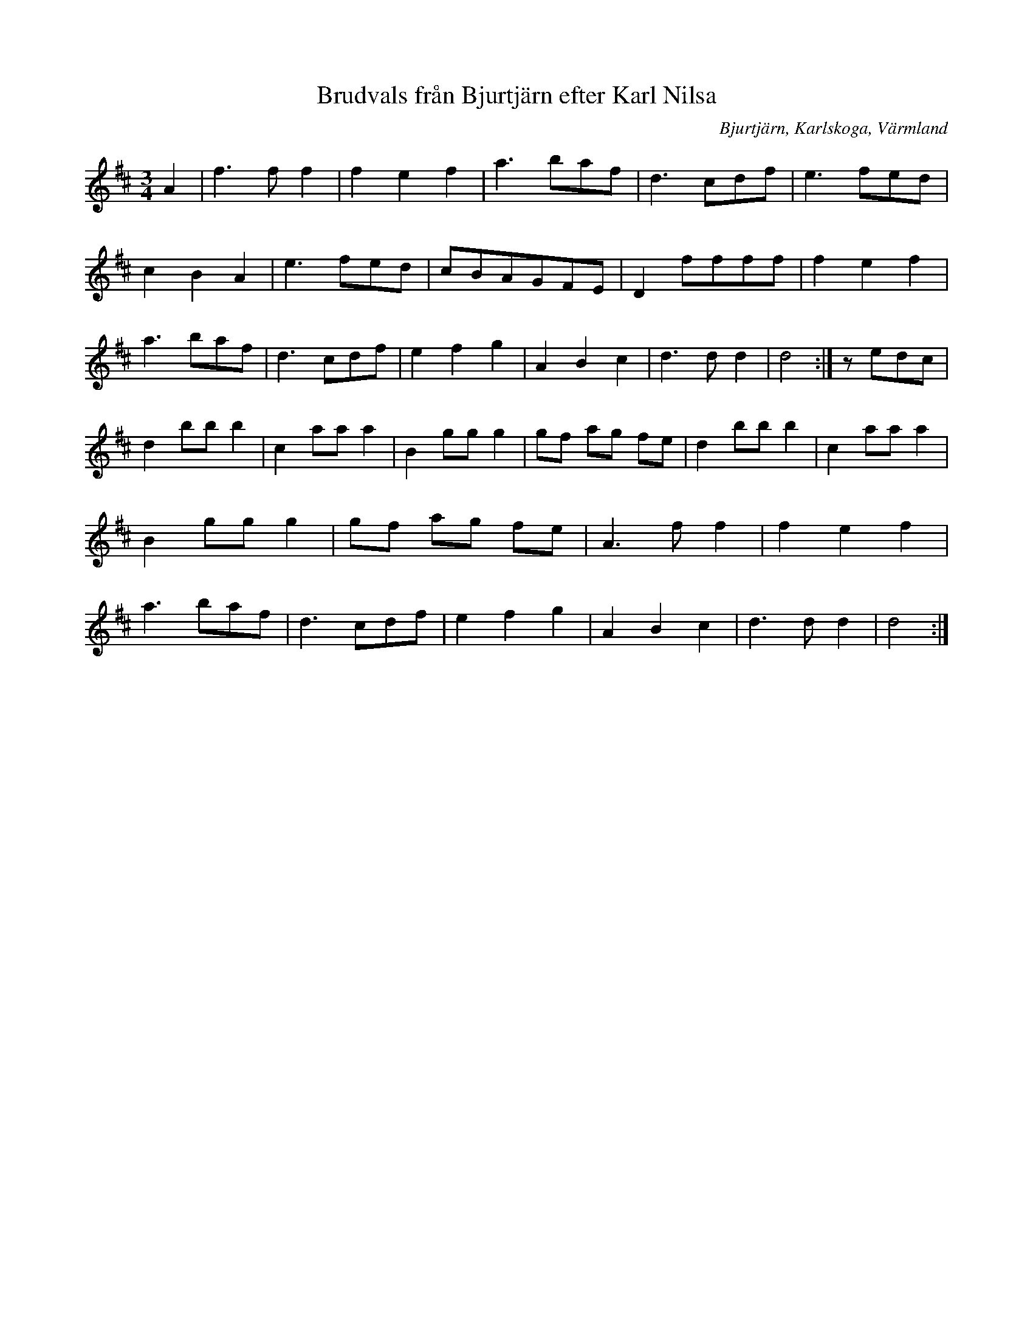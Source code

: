 %%abc-charset utf-8

X:1
T:Brudvals från Bjurtjärn efter Karl Nilsa
R:Vals
S:Efter Karl Nilsa
O:Bjurtjärn, Karlskoga, Värmland
B:
Z:ABC-transkribering av Per Saxholm
M:3/4
L:1/8
K:D
A2|f3ff2|f2e2f2|a3baf|d3cdf|e3fed|c2B2A2|e3fed|cBAGFE|D2ffff|f2e2f2|a3baf|d3cdf|e2f2g2|A2B2c2|d3dd2|d4:|zedc|d2bbb2|c2aaa2|B2ggg2|gf ag fe|d2bbb2|c2aaa2|B2ggg2|gf ag fe|A3ff2|f2e2f2|a3baf|d3cdf|e2f2g2|A2B2c2|d3dd2|d4:|


